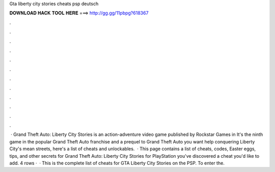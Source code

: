 Gta liberty city stories cheats psp deutsch

𝐃𝐎𝐖𝐍𝐋𝐎𝐀𝐃 𝐇𝐀𝐂𝐊 𝐓𝐎𝐎𝐋 𝐇𝐄𝐑𝐄 ===> http://gg.gg/11pbpg?618367

.

.

.

.

.

.

.

.

.

.

.

.

 · Grand Theft Auto: Liberty City Stories is an action-adventure video game published by Rockstar Games in It's the ninth game in the popular Grand Theft Auto franchise and a prequel to Grand Theft Auto  you want help conquering Liberty City's mean streets, here's a list of cheats and unlockables.  · This page contains a list of cheats, codes, Easter eggs, tips, and other secrets for Grand Theft Auto: Liberty City Stories for PlayStation  you've discovered a cheat you'd like to add. 4 rows ·  · This is the complete list of cheats for GTA Liberty City Stories on the PSP. To enter the.